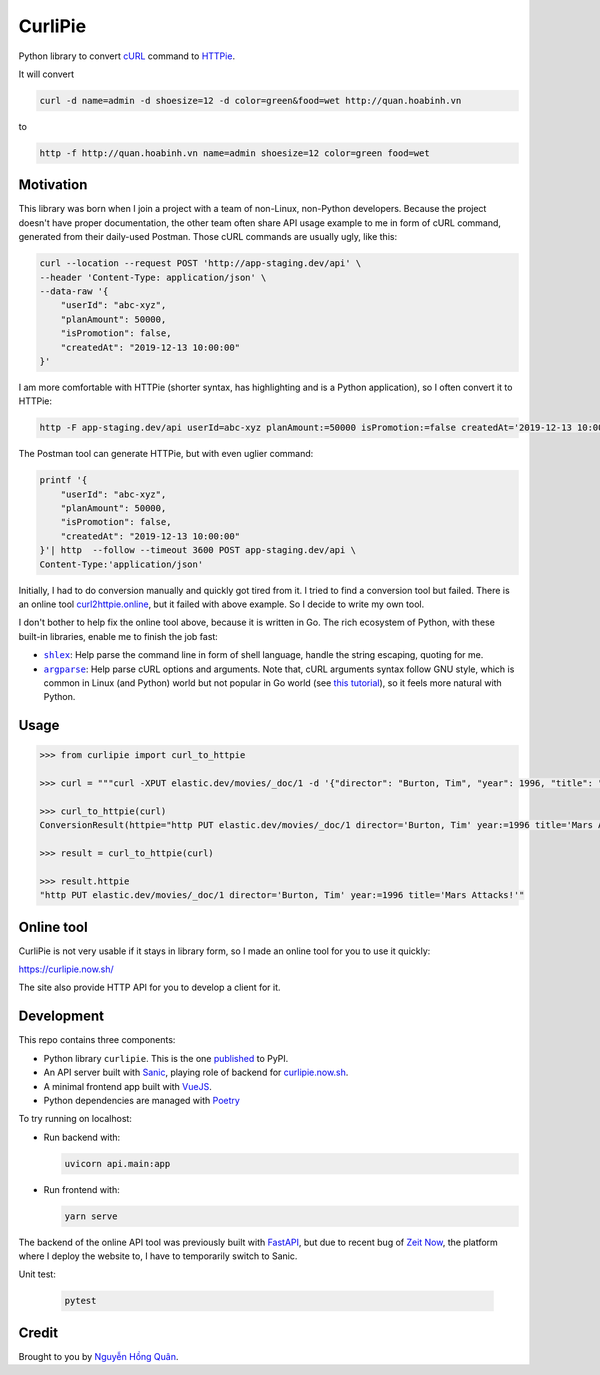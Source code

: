 ========
CurliPie
========

.. image:: https://madewithlove.now.sh/vn?heart=true&colorA=%23ffcd00&colorB=%23da251d
.. image:: https://badgen.net/pypi/v/curlipie
   :target: https://pypi.org/project/curlipie

Python library to convert `cURL`_ command to `HTTPie`_.

It will convert

.. code-block:: sh

    curl -d name=admin -d shoesize=12 -d color=green&food=wet http://quan.hoabinh.vn

to

.. code-block:: sh

    http -f http://quan.hoabinh.vn name=admin shoesize=12 color=green food=wet


Motivation
----------

This library was born when I join a project with a team of non-Linux, non-Python developers. Because the project doesn't have proper documentation, the other team often share API usage example to me in form of cURL command, generated from their daily-used Postman. Those cURL commands are usually ugly, like this:


.. code-block:: sh

    curl --location --request POST 'http://app-staging.dev/api' \
    --header 'Content-Type: application/json' \
    --data-raw '{
        "userId": "abc-xyz",
        "planAmount": 50000,
        "isPromotion": false,
        "createdAt": "2019-12-13 10:00:00"
    }'

I am more comfortable with HTTPie (shorter syntax, has highlighting and is a Python application), so I often convert it to HTTPie:

.. code-block:: sh

    http -F app-staging.dev/api userId=abc-xyz planAmount:=50000 isPromotion:=false createdAt='2019-12-13 10:00:00'

The Postman tool can generate HTTPie, but with even uglier command:

.. code-block:: sh

    printf '{
        "userId": "abc-xyz",
        "planAmount": 50000,
        "isPromotion": false,
        "createdAt": "2019-12-13 10:00:00"
    }'| http  --follow --timeout 3600 POST app-staging.dev/api \
    Content-Type:'application/json'

Initially, I had to do conversion manually and quickly got tired from it. I tried to find a conversion tool but failed. There is an online tool `curl2httpie.online`_, but it failed with above example. So I decide to write my own tool.

I don't bother to help fix the online tool above, because it is written in Go. The rich ecosystem of Python, with these built-in libraries, enable me to finish the job fast:

- |shlex|_: Help parse the command line in form of shell language, handle the string escaping, quoting for me.
- |argparse|_: Help parse cURL options and arguments. Note that, cURL arguments syntax follow GNU style, which is common in Linux (and Python) world but not popular in Go world (see `this tutorial <go_tutorial_>`_), so it feels more natural with Python.


Usage
-----

.. code-block:: python

    >>> from curlipie import curl_to_httpie

    >>> curl = """curl -XPUT elastic.dev/movies/_doc/1 -d '{"director": "Burton, Tim", "year": 1996, "title": "Mars Attacks!"}' -H 'Content-Type: application/json'"""

    >>> curl_to_httpie(curl)
    ConversionResult(httpie="http PUT elastic.dev/movies/_doc/1 director='Burton, Tim' year:=1996 title='Mars Attacks!'", errors=[])

    >>> result = curl_to_httpie(curl)

    >>> result.httpie
    "http PUT elastic.dev/movies/_doc/1 director='Burton, Tim' year:=1996 title='Mars Attacks!'"


Online tool
-----------

CurliPie is not very usable if it stays in library form, so I made an online tool for you to use it quickly:

https://curlipie.now.sh/

The site also provide HTTP API for you to develop a client for it.


Development
-----------

This repo contains three components:

- Python library ``curlipie``. This is the one `published`_ to PyPI.

- An API server built with `Sanic`_, playing role of backend for `curlipie.now.sh`_.

- A minimal frontend app built with `VueJS`_.

- Python dependencies are managed with `Poetry`_

To try running on localhost:

- Run backend with:

  .. code-block:: sh

    uvicorn api.main:app

- Run frontend with:

  .. code-block:: sh

    yarn serve

The backend of the online API tool was previously built with `FastAPI`_, but due to recent bug of `Zeit Now <zeit_now_>`_, the platform where I deploy the website to,
I have to temporarily switch to Sanic.

Unit test:

    .. code-block:: sh

        pytest


Credit
------

Brought to you by `Nguyễn Hồng Quân <author_>`_.


.. _cURL: https://curl.haxx.se
.. _HTTPie: https://httpie.org
.. _curl2httpie.online: https://curl2httpie.online/
.. |shlex| replace:: ``shlex``
.. _shlex: https://docs.python.org/3/library/shlex.html
.. |argparse| replace:: ``argparse``
.. _argparse: https://docs.python.org/3/library/argparse.html
.. _go_tutorial: https://gobyexample.com/command-line-flags
.. _published: https://pypi.org/project/curlipie/
.. _fastapi: https://github.com/tiangolo/fastapi
.. _sanic: https://sanicframework.org/
.. _curlipie.now.sh: https://curlipie.now.sh/
.. _vuejs: https://vuejs.org/
.. _poetry: https://python-poetry.org/
.. _zeit_now: https://zeit.co
.. _author: https://quan.hoabinh.vn
